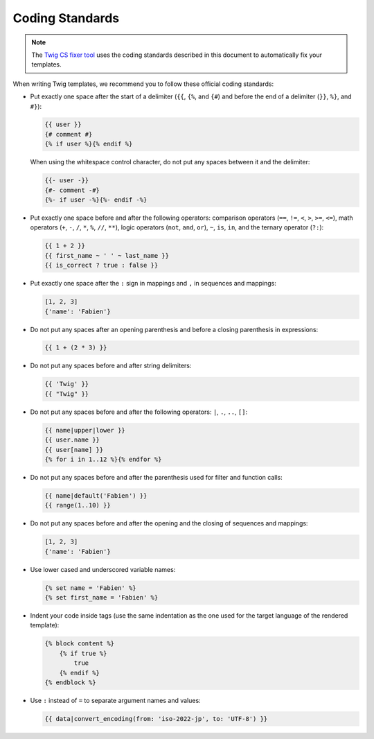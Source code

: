 Coding Standards
================

.. note::

    The `Twig CS fixer tool <https://github.com/VincentLanglet/Twig-CS-Fixer>`_
    uses the coding standards described in this document to automatically fix
    your templates.

When writing Twig templates, we recommend you to follow these official coding
standards:

* Put exactly one space after the start of a delimiter (``{{``, ``{%``,
  and ``{#``) and before the end of a delimiter (``}}``, ``%}``, and ``#}``):

  .. code-block:: twig

    {{ user }}
    {# comment #}
    {% if user %}{% endif %}

  When using the whitespace control character, do not put any spaces between
  it and the delimiter:

  .. code-block:: twig

    {{- user -}}
    {#- comment -#}
    {%- if user -%}{%- endif -%}

* Put exactly one space before and after the following operators:
  comparison operators (``==``, ``!=``, ``<``, ``>``, ``>=``, ``<=``), math
  operators (``+``, ``-``, ``/``, ``*``, ``%``, ``//``, ``**``), logic
  operators (``not``, ``and``, ``or``), ``~``, ``is``, ``in``, and the ternary
  operator (``?:``):

  .. code-block:: twig

    {{ 1 + 2 }}
    {{ first_name ~ ' ' ~ last_name }}
    {{ is_correct ? true : false }}

* Put exactly one space after the ``:`` sign in mappings and ``,`` in sequences
  and mappings:

  .. code-block:: twig

    [1, 2, 3]
    {'name': 'Fabien'}

* Do not put any spaces after an opening parenthesis and before a closing
  parenthesis in expressions:

  .. code-block:: twig

    {{ 1 + (2 * 3) }}

* Do not put any spaces before and after string delimiters:

  .. code-block:: twig

    {{ 'Twig' }}
    {{ "Twig" }}

* Do not put any spaces before and after the following operators: ``|``,
  ``.``, ``..``, ``[]``:

  .. code-block:: twig

    {{ name|upper|lower }}
    {{ user.name }}
    {{ user[name] }}
    {% for i in 1..12 %}{% endfor %}

* Do not put any spaces before and after the parenthesis used for filter and
  function calls:

  .. code-block:: twig

    {{ name|default('Fabien') }}
    {{ range(1..10) }}

* Do not put any spaces before and after the opening and the closing of
  sequences and mappings:

  .. code-block:: twig

    [1, 2, 3]
    {'name': 'Fabien'}

* Use lower cased and underscored variable names:

  .. code-block:: twig

     {% set name = 'Fabien' %}
     {% set first_name = 'Fabien' %}

* Indent your code inside tags (use the same indentation as the one used for
  the target language of the rendered template):

  .. code-block:: twig

    {% block content %}
        {% if true %}
            true
        {% endif %}
    {% endblock %}

* Use ``:`` instead of ``=`` to separate argument names and values:

  .. code-block:: twig

    {{ data|convert_encoding(from: 'iso-2022-jp', to: 'UTF-8') }}

